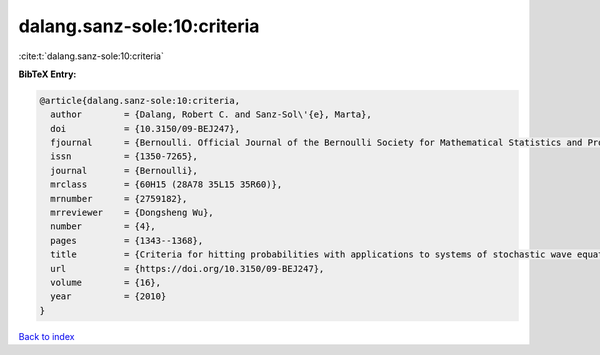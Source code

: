 dalang.sanz-sole:10:criteria
============================

:cite:t:`dalang.sanz-sole:10:criteria`

**BibTeX Entry:**

.. code-block:: bibtex

   @article{dalang.sanz-sole:10:criteria,
     author        = {Dalang, Robert C. and Sanz-Sol\'{e}, Marta},
     doi           = {10.3150/09-BEJ247},
     fjournal      = {Bernoulli. Official Journal of the Bernoulli Society for Mathematical Statistics and Probability},
     issn          = {1350-7265},
     journal       = {Bernoulli},
     mrclass       = {60H15 (28A78 35L15 35R60)},
     mrnumber      = {2759182},
     mrreviewer    = {Dongsheng Wu},
     number        = {4},
     pages         = {1343--1368},
     title         = {Criteria for hitting probabilities with applications to systems of stochastic wave equations},
     url           = {https://doi.org/10.3150/09-BEJ247},
     volume        = {16},
     year          = {2010}
   }

`Back to index <../By-Cite-Keys.html>`_
